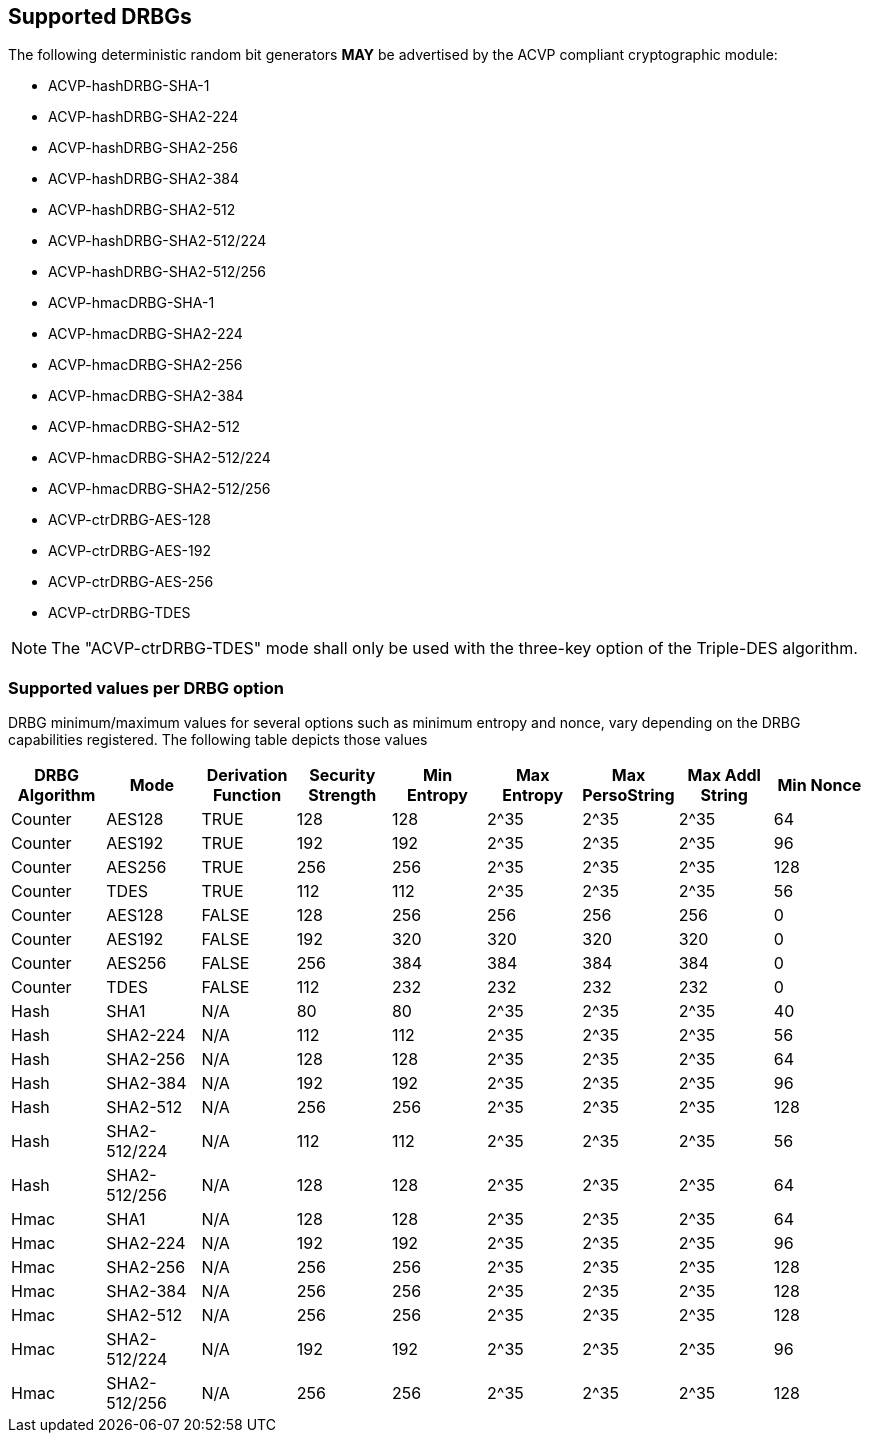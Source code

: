 
[#supported]
== Supported DRBGs

The following deterministic random bit generators *MAY* be advertised by the ACVP compliant cryptographic module:

* ACVP-hashDRBG-SHA-1
* ACVP-hashDRBG-SHA2-224
* ACVP-hashDRBG-SHA2-256
* ACVP-hashDRBG-SHA2-384
* ACVP-hashDRBG-SHA2-512
* ACVP-hashDRBG-SHA2-512/224
* ACVP-hashDRBG-SHA2-512/256
* ACVP-hmacDRBG-SHA-1
* ACVP-hmacDRBG-SHA2-224
* ACVP-hmacDRBG-SHA2-256
* ACVP-hmacDRBG-SHA2-384
* ACVP-hmacDRBG-SHA2-512
* ACVP-hmacDRBG-SHA2-512/224
* ACVP-hmacDRBG-SHA2-512/256
* ACVP-ctrDRBG-AES-128
* ACVP-ctrDRBG-AES-192
* ACVP-ctrDRBG-AES-256
* ACVP-ctrDRBG-TDES

NOTE: The "ACVP-ctrDRBG-TDES" mode shall only be used with the three-key option of the Triple-DES algorithm.

[[value_req_per_option]]
=== Supported values per DRBG option

DRBG minimum/maximum values for several options such as minimum entropy and nonce, vary depending on the DRBG capabilities registered. The following table depicts those values

|===
| DRBG Algorithm | Mode | Derivation Function | Security Strength | Min Entropy | Max Entropy | Max PersoString | Max Addl String | Min Nonce

| Counter | AES128 | TRUE | 128 | 128 | 2^35 | 2^35 | 2^35 | 64
| Counter | AES192 | TRUE | 192 | 192 | 2^35 | 2^35 | 2^35 | 96
| Counter | AES256 | TRUE | 256 | 256 | 2^35 | 2^35 | 2^35 | 128
| Counter | TDES | TRUE | 112 | 112 | 2^35 | 2^35 | 2^35 | 56
| Counter | AES128 | FALSE | 128 | 256 | 256 | 256 | 256 | 0
| Counter | AES192 | FALSE | 192 | 320 | 320 | 320 | 320 | 0
| Counter | AES256 | FALSE | 256 | 384 | 384 | 384 | 384 | 0
| Counter | TDES | FALSE | 112 | 232 | 232 | 232 | 232 | 0
| Hash | SHA1 | N/A | 80 | 80 | 2^35 | 2^35 | 2^35 | 40
| Hash | SHA2-224 | N/A | 112| 112 | 2^35 | 2^35 | 2^35 | 56
| Hash | SHA2-256 | N/A | 128| 128 | 2^35 | 2^35 | 2^35 | 64
| Hash | SHA2-384 | N/A | 192| 192 | 2^35 | 2^35 | 2^35 | 96
| Hash | SHA2-512 | N/A | 256| 256 | 2^35 | 2^35 | 2^35 | 128
| Hash | SHA2-512/224 | N/A | 112 | 112 | 2^35 | 2^35 | 2^35 | 56
| Hash | SHA2-512/256 | N/A | 128 | 128 | 2^35 | 2^35 | 2^35 | 64
| Hmac | SHA1 | N/A | 128 | 128 | 2^35 | 2^35 | 2^35 | 64
| Hmac | SHA2-224 | N/A | 192 | 192 | 2^35 | 2^35 | 2^35 | 96
| Hmac | SHA2-256 | N/A | 256 | 256 | 2^35 | 2^35 | 2^35 | 128
| Hmac | SHA2-384 | N/A | 256 | 256 | 2^35 | 2^35 | 2^35 | 128
| Hmac | SHA2-512 | N/A | 256 | 256 | 2^35 | 2^35 | 2^35 | 128
| Hmac | SHA2-512/224 | N/A | 192 | 192 | 2^35 | 2^35 | 2^35 | 96
| Hmac | SHA2-512/256 | N/A | 256 | 256 | 2^35 | 2^35 | 2^35 | 128
|===
